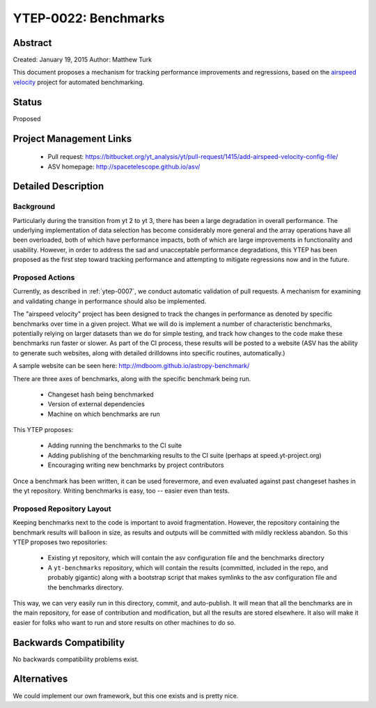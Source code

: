 YTEP-0022: Benchmarks
=====================

Abstract
--------

Created: January 19, 2015
Author: Matthew Turk

This document proposes a mechanism for tracking performance improvements and
regressions, based on the `airspeed velocity
<http://spacetelescope.github.io/asv/>`_ project for automated benchmarking.

Status
------

Proposed

Project Management Links
------------------------

  * Pull request: https://bitbucket.org/yt_analysis/yt/pull-request/1415/add-airspeed-velocity-config-file/
  * ASV homepage: http://spacetelescope.github.io/asv/

Detailed Description
--------------------

Background
++++++++++

Particularly during the transition from yt 2 to yt 3, there has been a large
degradation in overall performance.  The underlying implementation of data
selection has become considerably more general and the array operations have
all been overloaded, both of which have performance impacts, both of which are
large improvements in functionality and usability.  However, in order to
address the sad and unacceptable performance degradations, this YTEP has been
proposed as the first step toward tracking performance and attempting to
mitigate regressions now and in the future.

Proposed Actions
++++++++++++++++

Currently, as described in :ref:`ytep-0007`, we conduct automatic validation of
pull requests.  A mechanism for examining and validating change in performance
should also be implemented.

The "airspeed velocity" project has been designed to track the changes in
performance as denoted by specific benchmarks over time in a given project.
What we will do is implement a number of characteristic benchmarks, potentially
relying on larger datasets than we do for simple testing, and track how changes
to the code make these benchmarks run faster or slower.  As part of the CI
process, these results will be posted to a website (ASV has the ability to
generate such websites, along with detailed drilldowns into specific routines,
automatically.)

A sample website can be seen here: http://mdboom.github.io/astropy-benchmark/

There are three axes of benchmarks, along with the specific benchmark being
run.

 * Changeset hash being benchmarked
 * Version of external dependencies
 * Machine on which benchmarks are run

This YTEP proposes:

 * Adding running the benchmarks to the CI suite
 * Adding publishing of the benchmarking results to the CI suite (perhaps at
   speed.yt-project.org)
 * Encouraging writing new benchmarks by project contributors

Once a benchmark has been written, it can be used forevermore, and even
evaluated against past changeset hashes in the yt repository.  Writing
benchmarks is easy, too -- easier even than tests.

Proposed Repository Layout
++++++++++++++++++++++++++

Keeping benchmarks next to the code is important to avoid fragmentation.
However, the repository containing the benchmark results will balloon in size,
as results and outputs will be committed with mildly reckless abandon.  So this
YTEP proposes two repositories:

 * Existing yt repository, which will contain the asv configuration file and
   the benchmarks directory
 * A ``yt-benchmarks`` repository, which will contain the results (committed,
   included in the repo, and probably gigantic) along with a bootstrap script
   that makes symlinks to the asv configuration file and the benchmarks
   directory.
   
This way, we can very easily run in this directory, commit, and auto-publish.
It will mean that all the benchmarks are in the main repository, for ease of
contribution and modification, but all the results are stored elsewhere.  It
also will make it easier for folks who want to run and store results on other
machines to do so.

Backwards Compatibility
-----------------------

No backwards compatibility problems exist.

Alternatives
------------

We could implement our own framework, but this one exists and is pretty nice.
